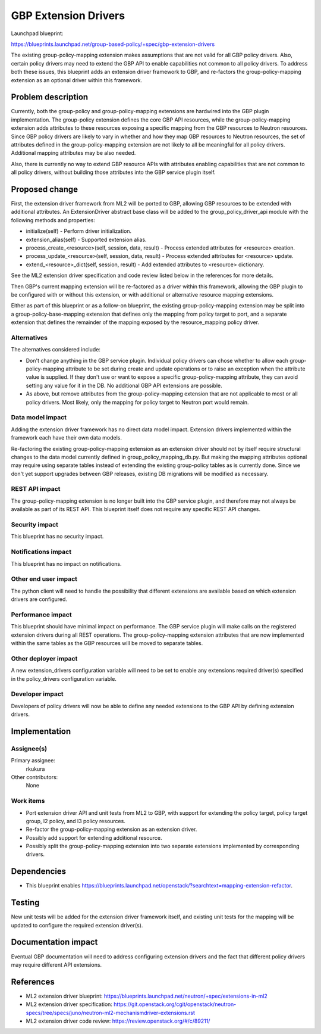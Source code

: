 ..
 This work is licensed under a Creative Commons Attribution 3.0 Unported
 License.

 http://creativecommons.org/licenses/by/3.0/legalcode

==========================================
GBP Extension Drivers
==========================================

Launchpad blueprint:

https://blueprints.launchpad.net/group-based-policy/+spec/gbp-extension-drivers

The existing group-policy-mapping extension makes assumptions that are
not valid for all GBP policy drivers. Also, certain policy drivers may
need to extend the GBP API to enable capabilities not common to all
policy drivers. To address both these issues, this blueprint adds an
extension driver framework to GBP, and re-factors the
group-policy-mapping extension as an optional driver within this
framework.

Problem description
===================

Currently, both the group-policy and group-policy-mapping extensions
are hardwired into the GBP plugin implementation. The group-policy
extension defines the core GBP API resources, while the
group-policy-mapping extension adds attributes to these resources
exposing a specific mapping from the GBP resources to Neutron
resources. Since GBP policy drivers are likely to vary in whether and
how they map GBP resources to Neutron resources, the set of attributes
defined in the group-policy-mapping extension are not likely to all be
meaningful for all policy drivers. Additional mapping attributes may
be also needed.

Also, there is currently no way to extend GBP resource APIs with
attributes enabling capabilities that are not common to all policy
drivers, without building those attributes into the GBP service plugin
itself.


Proposed change
===============

First, the extension driver framework from ML2 will be ported to GBP,
allowing GBP resources to be extended with additional attributes. An
ExtensionDriver abstract base class will be added to the
group_policy_driver_api module with the following methods and
properties:

* initialize(self) - Perform driver initialization.

* extension_alias(self) - Supported extension alias.

* process_create_<resource>(self, session, data, result) - Process
  extended attributes for <resource> creation.

* process_update_<resource>(self, session, data, result) - Process
  extended attributes for <resource> update.

* extend_<resource>_dict(self, session, result) - Add extended
  attributes to <resource> dictionary.

See the ML2 extension driver specification and code review listed
below in the references for more details.

Then GBP's current mapping extension will be re-factored as a driver
within this framework, allowing the GBP plugin to be configured with
or without this extension, or with additional or alternative resource
mapping extensions.

Either as part of this blueprint or as a follow-on blueprint, the
existing group-policy-mapping extension may be split into a
group-policy-base-mapping extension that defines only the mapping from
policy target to port, and a separate extension that defines the
remainder of the mapping exposed by the resource_mapping policy
driver.


Alternatives
------------

The alternatives considered include:

* Don't change anything in the GBP service plugin. Individual policy
  drivers can chose whether to allow each group-policy-mapping
  attribute to be set during create and update operations or to raise
  an exception when the attribute value is supplied. If they don't use
  or want to expose a specific group-policy-mapping attribute, they
  can avoid setting any value for it in the DB. No additional GBP API
  extensions are possible.

* As above, but remove attributes from the group-policy-mapping
  extension that are not applicable to most or all policy
  drivers. Most likely, only the mapping for policy target to Neutron
  port would remain.

Data model impact
-----------------

Adding the extension driver framework has no direct data model
impact. Extension drivers implemented within the framework each have
their own data models.

Re-factoring the existing group-policy-mapping extension as an
extension driver should not by itself require structural changes to
the data model currently defined in group_policy_mapping_db.py. But
making the mapping attributes optional may require using separate
tables instead of extending the existing group-policy tables as is
currently done. Since we don't yet support upgrades between GBP
releases, existing DB migrations will be modified as necessary.

REST API impact
---------------

The group-policy-mapping extension is no longer built into the GBP
service plugin, and therefore may not always be available as part of
its REST API. This blueprint itself does not require any specific REST
API changes.

Security impact
---------------

This blueprint has no security impact.

Notifications impact
--------------------

This blueprint has no impact on notifications.

Other end user impact
---------------------

The python client will need to handle the possibility that different
extensions are available based on which extension drivers are
configured.

Performance impact
------------------

This blueprint should have minimal impact on performance. The GBP
service plugin will make calls on the registered extension drivers
during all REST operations. The group-policy-mapping extension
attributes that are now implemented within the same tables as the GBP
resources will be moved to separate tables.

Other deployer impact
---------------------

A new extension_drivers configuration variable will need to be set to
enable any extensions required driver(s) specified in the
policy_drivers configuration variable.

Developer impact
----------------

Developers of policy drivers will now be able to define any needed
extensions to the GBP API by defining extension drivers.

Implementation
==============

Assignee(s)
-----------

Primary assignee:
  rkukura

Other contributors:
  None

Work items
----------

* Port extension driver API and unit tests from ML2 to GBP, with
  support for extending the policy target, policy target group, l2
  policy, and l3 policy resources.

* Re-factor the group-policy-mapping extension as an extension driver.

* Possibly add support for extending additional resource.

* Possibly split the group-policy-mapping extension into two separate
  extensions implemented by corresponding drivers.


Dependencies
============

* This blueprint enables
  https://blueprints.launchpad.net/openstack/?searchtext=mapping-extension-refactor.

Testing
=======

New unit tests will be added for the extension driver framework
itself, and existing unit tests for the mapping will be updated to
configure the required extension driver(s).

Documentation impact
====================

Eventual GBP documentation will need to address configuring extension
drivers and the fact that different policy drivers may require
different API extensions.

References
==========

* ML2 extension driver blueprint:
  https://blueprints.launchpad.net/neutron/+spec/extensions-in-ml2

* ML2 extension driver specification:
  https://git.openstack.org/cgit/openstack/neutron-specs/tree/specs/juno/neutron-ml2-mechanismdriver-extensions.rst

* ML2 extension driver code review: https://review.openstack.org/#/c/89211/
